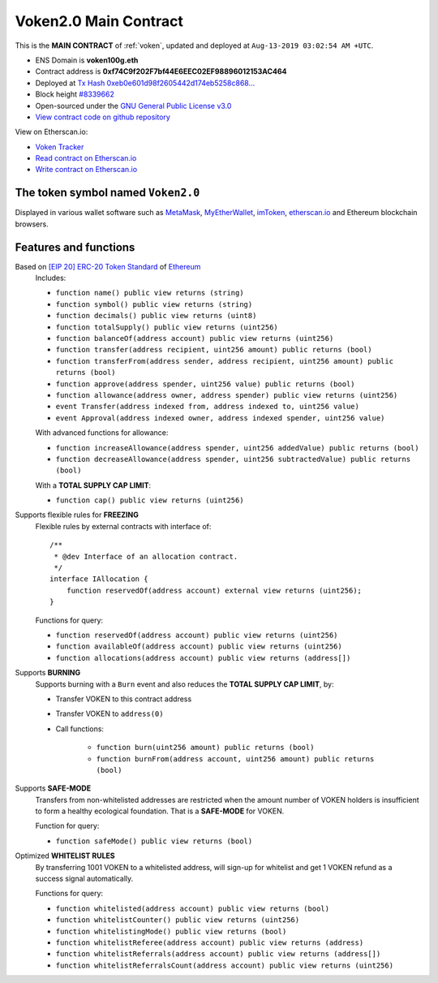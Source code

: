 .. _voken_main_contract:

Voken2.0 Main Contract
======================

This is the **MAIN CONTRACT** of :ref:`voken`, updated and deployed at ``Aug-13-2019 03:02:54 AM +UTC``.

|logo_etherscan_verified| |logo_github| |logo_verified|

- ENS Domain is **voken100g.eth**
- Contract address is **0xf74C9f202F7bf44E6EEC02EF98896012153AC464**
- Deployed at `Tx Hash 0xeb0e601d98f2605442d174eb5258c868...`_
- Block height `#8339662`_
- Open-sourced under the `GNU General Public License v3.0`_
- `View contract code on github repository`_

View on Etherscan.io:

- `Voken Tracker`_
- `Read contract on Etherscan.io`_
- `Write contract on Etherscan.io`_


.. _Tx Hash 0xeb0e601d98f2605442d174eb5258c868...: https://etherscan.io/tx/0xeb0e601d98f2605442d174eb5258c8689f38e7081c87548fcf82a456165d3895
.. _#8339662: https://etherscan.io/block/8339662
.. _GNU General Public License v3.0: https://github.com/voken100g/contracts/blob/master/LICENSE
.. _View contract code on github repository: https://github.com/voken100g/contracts/blob/master/Voken.sol
.. _Voken Tracker: https://etherscan.io/token/0x0ef2b77B03279cdbE23C30E4653E1F7743fd20c1
.. _Read contract on Etherscan.io: https://etherscan.io/token/0x0ef2b77B03279cdbE23C30E4653E1F7743fd20c1#readContract
.. _Write contract on Etherscan.io: https://etherscan.io/token/0x0ef2b77B03279cdbE23C30E4653E1F7743fd20c1#writeContract


.. |logo_github| image:: /_static/logos/github.svg
   :width: 36px
   :height: 36px

.. |logo_etherscan_verified| image:: /_static/logos/etherscan_verified.svg
   :width: 36px
   :height: 36px

.. |logo_verified| image:: /_static/logos/verified.svg
   :width: 36px
   :height: 36px


The token symbol named ``Voken2.0``
-----------------------------------

Displayed in various wallet software such as `MetaMask`_,
`MyEtherWallet`_, `imToken`_, `etherscan.io`_ and Ethereum blockchain browsers.

.. _MetaMask: https://metamask.io/
.. _MyEtherWallet: https://www.myetherwallet.com/
.. _imToken: https://imkey.im/
.. _etherscan.io: https://etherscan.io/


Features and functions
----------------------

.. _voken_based_on_erc20:

Based on `[EIP 20] ERC-20 Token Standard`_ of `Ethereum`_
   Includes:

   - ``function name() public view returns (string)``
   - ``function symbol() public view returns (string)``
   - ``function decimals() public view returns (uint8)``
   - ``function totalSupply() public view returns (uint256)``
   - ``function balanceOf(address account) public view returns (uint256)``
   - ``function transfer(address recipient, uint256 amount) public returns (bool)``
   - ``function transferFrom(address sender, address recipient, uint256 amount) public returns (bool)``
   - ``function approve(address spender, uint256 value) public returns (bool)``
   - ``function allowance(address owner, address spender) public view returns (uint256)``
   - ``event Transfer(address indexed from, address indexed to, uint256 value)``
   - ``event Approval(address indexed owner, address indexed spender, uint256 value)``

   With advanced functions for allowance:

   - ``function increaseAllowance(address spender, uint256 addedValue) public returns (bool)``
   - ``function decreaseAllowance(address spender, uint256 subtractedValue) public returns (bool)``

   With a **TOTAL SUPPLY CAP LIMIT**:

   - ``function cap() public view returns (uint256)``


.. _[EIP 20] ERC-20 Token Standard: https://eips.ethereum.org/EIPS/eip-20
.. _Ethereum: https://www.ethereum.org


.. _voken_supports_freezing:

Supports flexible rules for **FREEZING**
   Flexible rules by external contracts with interface of::

      /**
       * @dev Interface of an allocation contract.
       */
      interface IAllocation {
          function reservedOf(address account) external view returns (uint256);
      }

   Functions for query:

   - ``function reservedOf(address account) public view returns (uint256)``
   - ``function availableOf(address account) public view returns (uint256)``
   - ``function allocations(address account) public view returns (address[])``


.. _voken_supports_burning:

Supports **BURNING**
   Supports burning with a ``Burn`` event and also reduces the **TOTAL SUPPLY CAP LIMIT**, by:

   - Transfer VOKEN to this contract address
   - Transfer VOKEN to ``address(0)``
   - Call functions:

      - ``function burn(uint256 amount) public returns (bool)``
      - ``function burnFrom(address account, uint256 amount) public returns (bool)``


.. _voken_supports_safe_mode:

Supports **SAFE-MODE**
   Transfers from non-whitelisted addresses are restricted
   when the amount number of VOKEN holders is insufficient to form a healthy ecological foundation.
   That is a **SAFE-MODE** for VOKEN.

   Function for query:

   - ``function safeMode() public view returns (bool)``


.. _voken_whitelist_rules:

Optimized **WHITELIST RULES**
   By transferring 1001 VOKEN to a whitelisted address,
   will sign-up for whitelist and get 1 VOKEN refund as a success signal automatically.

   Functions for query:

   - ``function whitelisted(address account) public view returns (bool)``
   - ``function whitelistCounter() public view returns (uint256)``
   - ``function whitelistingMode() public view returns (bool)``
   - ``function whitelistReferee(address account) public view returns (address)``
   - ``function whitelistReferrals(address account) public view returns (address[])``
   - ``function whitelistReferralsCount(address account) public view returns (uint256)``
